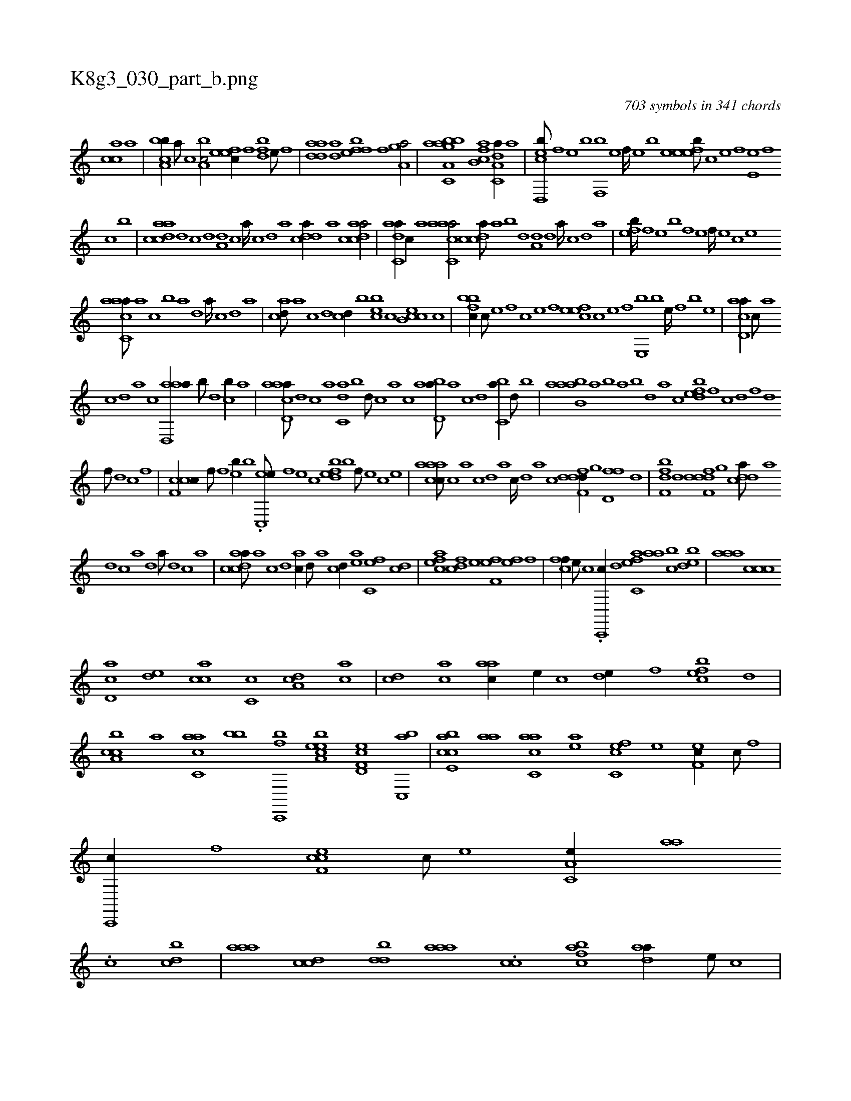 X:1
%
%%titleleft true
%%tabaddflags 0
%%tabrhstyle grid
%
T:K8g3_030_part_b.png
C:703 symbols in 341 chords
L:1/1
K:italiantab
%
[,acc] [,,,a] |\
	[a,bcb//] [,,a///] [,,c] [a,bc/] [,efec//] [,f] [bdf] [e///] [f] |\
	[h,dadah//] [,,k///] [,,h] [h,dak//] [,,,,,h] [effb] [f] [ha,gha/] |\
	[,aa,gh] [c,abb] [fb,ca] [da,c,a//] [,,,a] |\
	[cd,,eb///] [,,f] [,,e] [,,b] [,,f,,b] [,,e] [,,f////] [,,e] [,,b] [,,e] [,efeb///] [,c] [,e] [,f] [,e,e] [,,f] 
%
[,c] [,b] |\
	[acdca] [,d] [,c] [,d] [a,d] [,c] [,a////] [,c] [,d] [a] [cdda//] [a] [acdca/] |\
	[,adc,a//] [,,c//] [,,a] [aacc,a/] [,cdca///] [,a] [,b] [,d] [a,d] [,d] [a////] [,c] [,d] [a] |\
	[,,feb////] [,f] [,e] [,b] [,f] [,e] [,f////] [,e] [,c] [,e] 
%
[aacc,a///] [,,a] [,,c] [,,b] [,a] [,,d] [,a////] [,,c] [,,d] [,a] |\
	[acd///] [,a] [,c] [,d] [,cd//] [,,b] [,cbe] [,,c] [,ceb,c] [,,,c] |\
	[,bfbc//] [,,c///] [,,e] [,,f] [,c] [,e] [,f] [,efec] [,c] [,e] [,f] [,e,,b] [,b] [,e////] [,,f] [,b] [,e] |\
	[acd,a//] [,,,c///] [,a] 
%
[,c] [,,d] [,a] [,c] [aad,,a//] [,,b///] [,,d] [,,cb//] [,,a] |\
	[aacd,a///] [,,d] [,,c] [,,a] [,,dc,a] [,,b] [,,d///] [,,c] [,,a] [,,c] [abd,a///] [,a] [,c] [,d] [,c,ba//] [,,,,,d///] [,,,,,b] |\
	[aabb,a] [,,a] [,,,b] [,,a] [,,b] [,,d] [,a] [,c] [,dfeb] [,f] [c] [,d] [,f] [,d] 
%
[,f///] [,d] [,c] [,,f] |\
	[,cf,cc//] [,,f///] [,,f] [,,eb//] [,,b] .[c,,ee///] [,,f] [,,e] [,,c] [,,fbed] [,,b] [,,f///] [,,e] [,,c] [,,e] |\
	[caaac///] [,c] [,a] [,c] [,d] [a] [c////] [,d] [a] [c] [ddf,fd//] [,,g] [d,ff] [,,d] |\
	[,bf,fd] [,,d] [ddf,fd] [,,g] [cdda///] [a] 
%
[d] [c] [a] [,d] [a///] [,d] [,c] [,a] |\
	[acdca///] [,a] [,c] [,d] [ac//] [,d///] [a] [cd//] [ea] [fc,e] [cd] |\
	[efh] [ac] [cdf] [e] [ff,h] [e] [efh//] [,f] |\
	[cff//] [,e///] [,c] .[c,,,c//] [,,d] [afc,e] [,,aa] [,,cb] [,,dbe] |\
	[,aaa] [,ccc] 
%
[,cd,a] [,,de] [,acc] [,c,c] [,da,c] [,ac] |\
	[,cd] [,ac] [aac//] [,,,e//] [,,,c] [,,de//] [,f] [,efbc] [,,d] |\
	[a,ccb] [,,a] [ac,ca] [,,,bb] [c,,,bf] [ea,bce] [f,d,ec] [c,,ba] |\
	[e,cbca] [aa] [c,aac] [ea] [fc,ce] [e] [ef,c//] [c///] [,f] |\
	[c,,,c//] [,f] [cef,c] [,c///] [,e] [a,c,e//] [,,aa] 
%
.[,,c] [,,dcb] |\
	[,aaa] [,ccd] [,ddb] [,aaa] .[,,cc] [,acfb] [,daa//] [,,,,e///] [,,,,c] |\
	[,a,,e//] [,,e///] [,,c] [a,ece/] [,,feb//] [,f] [ce] [,,,b] |\
	[effc] [f,,b] [h,,g] [e,,d] [fc,e] [h] .[a,hhk] [,b] |\
	[hf,gh] [f,d] [ea,c] [,,c] [cdda//] [ea,,e///] [,,,,c] [fcd,a] [,,,,c] [,,,,e] [,,,a] |
% number of items: 703



